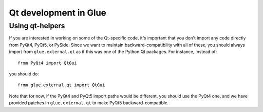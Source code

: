 Qt development in Glue
======================

.. _qthelpers:

Using qt-helpers
----------------

If you are interested in working on some of the Qt-specific code, it's
important that you don't import any code directly from PyQt4, PyQt5, or PySide.
Since we want to maintain backward-compatibility with all of these, you should
always import from ``glue.external.qt`` as if this was one of the Python Qt
packages. For instance, instead of::

    from PyQt4 import QtGui

you should do::

    from glue.external.qt import QtGui

Note that for now, if the PyQt4 and PyQt5 import paths would be different, you
should use the PyQt4 one, and we have provided patches in ``glue.external.qt``
to make PyQt5 backward-compatible.

